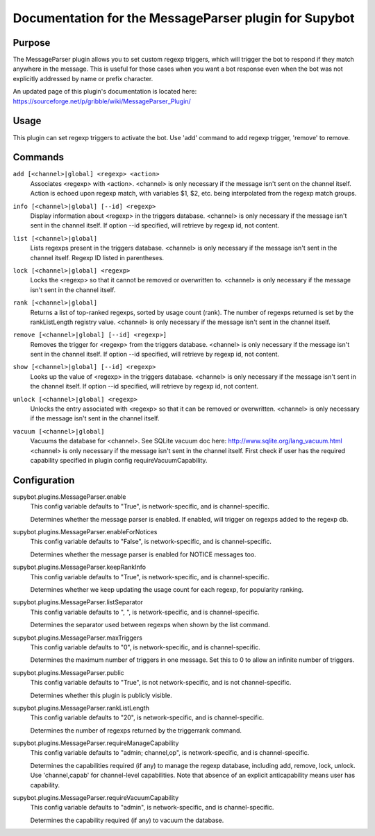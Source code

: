 .. _plugin-MessageParser:

Documentation for the MessageParser plugin for Supybot
======================================================

Purpose
-------

The MessageParser plugin allows you to set custom regexp triggers,
which will trigger the bot to respond if they match anywhere in the message.
This is useful for those cases when you want a bot response even when the bot
was not explicitly addressed by name or prefix character.

An updated page of this plugin's documentation is located here:
https://sourceforge.net/p/gribble/wiki/MessageParser_Plugin/

Usage
-----

This plugin can set regexp triggers to activate the bot.
Use 'add' command to add regexp trigger, 'remove' to remove.

.. _commands-MessageParser:

Commands
--------

.. _command-messageparser-add:

``add [<channel>|global] <regexp> <action>``
  Associates <regexp> with <action>. <channel> is only necessary if the message isn't sent on the channel itself. Action is echoed upon regexp match, with variables $1, $2, etc. being interpolated from the regexp match groups.

.. _command-messageparser-info:

``info [<channel>|global] [--id] <regexp>``
  Display information about <regexp> in the triggers database. <channel> is only necessary if the message isn't sent in the channel itself. If option --id specified, will retrieve by regexp id, not content.

.. _command-messageparser-list:

``list [<channel>|global]``
  Lists regexps present in the triggers database. <channel> is only necessary if the message isn't sent in the channel itself. Regexp ID listed in parentheses.

.. _command-messageparser-lock:

``lock [<channel>|global] <regexp>``
  Locks the <regexp> so that it cannot be removed or overwritten to. <channel> is only necessary if the message isn't sent in the channel itself.

.. _command-messageparser-rank:

``rank [<channel>|global]``
  Returns a list of top-ranked regexps, sorted by usage count (rank). The number of regexps returned is set by the rankListLength registry value. <channel> is only necessary if the message isn't sent in the channel itself.

.. _command-messageparser-remove:

``remove [<channel>|global] [--id] <regexp>]``
  Removes the trigger for <regexp> from the triggers database. <channel> is only necessary if the message isn't sent in the channel itself. If option --id specified, will retrieve by regexp id, not content.

.. _command-messageparser-show:

``show [<channel>|global] [--id] <regexp>``
  Looks up the value of <regexp> in the triggers database. <channel> is only necessary if the message isn't sent in the channel itself. If option --id specified, will retrieve by regexp id, not content.

.. _command-messageparser-unlock:

``unlock [<channel>|global] <regexp>``
  Unlocks the entry associated with <regexp> so that it can be removed or overwritten. <channel> is only necessary if the message isn't sent in the channel itself.

.. _command-messageparser-vacuum:

``vacuum [<channel>|global]``
  Vacuums the database for <channel>. See SQLite vacuum doc here: http://www.sqlite.org/lang_vacuum.html <channel> is only necessary if the message isn't sent in the channel itself. First check if user has the required capability specified in plugin config requireVacuumCapability.

.. _conf-MessageParser:

Configuration
-------------

.. _conf-supybot.plugins.MessageParser.enable:


supybot.plugins.MessageParser.enable
  This config variable defaults to "True", is network-specific, and is channel-specific.

  Determines whether the message parser is enabled. If enabled, will trigger on regexps added to the regexp db.

.. _conf-supybot.plugins.MessageParser.enableForNotices:


supybot.plugins.MessageParser.enableForNotices
  This config variable defaults to "False", is network-specific, and is channel-specific.

  Determines whether the message parser is enabled for NOTICE messages too.

.. _conf-supybot.plugins.MessageParser.keepRankInfo:


supybot.plugins.MessageParser.keepRankInfo
  This config variable defaults to "True", is network-specific, and is channel-specific.

  Determines whether we keep updating the usage count for each regexp, for popularity ranking.

.. _conf-supybot.plugins.MessageParser.listSeparator:


supybot.plugins.MessageParser.listSeparator
  This config variable defaults to ", ", is network-specific, and is channel-specific.

  Determines the separator used between regexps when shown by the list command.

.. _conf-supybot.plugins.MessageParser.maxTriggers:


supybot.plugins.MessageParser.maxTriggers
  This config variable defaults to "0", is network-specific, and is channel-specific.

  Determines the maximum number of triggers in one message. Set this to 0 to allow an infinite number of triggers.

.. _conf-supybot.plugins.MessageParser.public:


supybot.plugins.MessageParser.public
  This config variable defaults to "True", is not network-specific, and is not channel-specific.

  Determines whether this plugin is publicly visible.

.. _conf-supybot.plugins.MessageParser.rankListLength:


supybot.plugins.MessageParser.rankListLength
  This config variable defaults to "20", is network-specific, and is channel-specific.

  Determines the number of regexps returned by the triggerrank command.

.. _conf-supybot.plugins.MessageParser.requireManageCapability:


supybot.plugins.MessageParser.requireManageCapability
  This config variable defaults to "admin; channel,op", is network-specific, and is channel-specific.

  Determines the capabilities required (if any) to manage the regexp database, including add, remove, lock, unlock. Use 'channel,capab' for channel-level capabilities. Note that absence of an explicit anticapability means user has capability.

.. _conf-supybot.plugins.MessageParser.requireVacuumCapability:


supybot.plugins.MessageParser.requireVacuumCapability
  This config variable defaults to "admin", is network-specific, and is channel-specific.

  Determines the capability required (if any) to vacuum the database.

